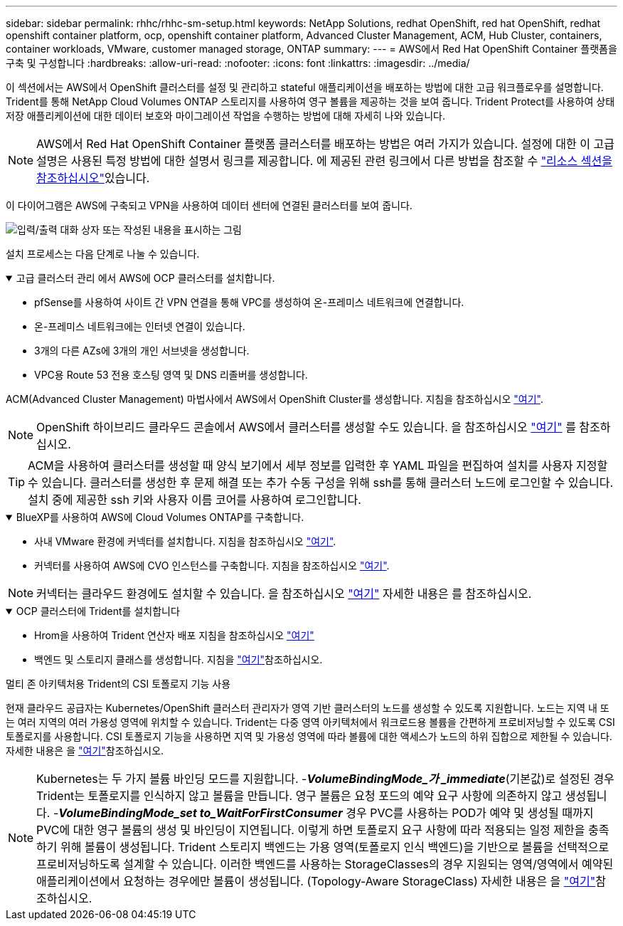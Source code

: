 ---
sidebar: sidebar 
permalink: rhhc/rhhc-sm-setup.html 
keywords: NetApp Solutions, redhat OpenShift, red hat OpenShift, redhat openshift container platform, ocp, openshift container platform, Advanced Cluster Management, ACM, Hub Cluster, containers, container workloads, VMware, customer managed storage, ONTAP 
summary:  
---
= AWS에서 Red Hat OpenShift Container 플랫폼을 구축 및 구성합니다
:hardbreaks:
:allow-uri-read: 
:nofooter: 
:icons: font
:linkattrs: 
:imagesdir: ../media/


[role="lead"]
이 섹션에서는 AWS에서 OpenShift 클러스터를 설정 및 관리하고 stateful 애플리케이션을 배포하는 방법에 대한 고급 워크플로우를 설명합니다. Trident를 통해 NetApp Cloud Volumes ONTAP 스토리지를 사용하여 영구 볼륨을 제공하는 것을 보여 줍니다. Trident Protect를 사용하여 상태 저장 애플리케이션에 대한 데이터 보호와 마이그레이션 작업을 수행하는 방법에 대해 자세히 나와 있습니다.


NOTE: AWS에서 Red Hat OpenShift Container 플랫폼 클러스터를 배포하는 방법은 여러 가지가 있습니다. 설정에 대한 이 고급 설명은 사용된 특정 방법에 대한 설명서 링크를 제공합니다. 에 제공된 관련 링크에서 다른 방법을 참조할 수 link:rhhc-resources.html["리소스 섹션을 참조하십시오"]있습니다.

이 다이어그램은 AWS에 구축되고 VPN을 사용하여 데이터 센터에 연결된 클러스터를 보여 줍니다.

image:rhhc-self-managed-aws.png["입력/출력 대화 상자 또는 작성된 내용을 표시하는 그림"]

설치 프로세스는 다음 단계로 나눌 수 있습니다.

.고급 클러스터 관리 에서 AWS에 OCP 클러스터를 설치합니다.
[%collapsible%open]
====
* pfSense를 사용하여 사이트 간 VPN 연결을 통해 VPC를 생성하여 온-프레미스 네트워크에 연결합니다.
* 온-프레미스 네트워크에는 인터넷 연결이 있습니다.
* 3개의 다른 AZs에 3개의 개인 서브넷을 생성합니다.
* VPC용 Route 53 전용 호스팅 영역 및 DNS 리졸버를 생성합니다.


ACM(Advanced Cluster Management) 마법사에서 AWS에서 OpenShift Cluster를 생성합니다. 지침을 참조하십시오 link:https://docs.openshift.com/dedicated/osd_install_access_delete_cluster/creating-an-aws-cluster.html["여기"].


NOTE: OpenShift 하이브리드 클라우드 콘솔에서 AWS에서 클러스터를 생성할 수도 있습니다. 을 참조하십시오 link:https://docs.openshift.com/container-platform/4.10/installing/installing_aws/installing-aws-default.html["여기"] 를 참조하십시오.


TIP: ACM을 사용하여 클러스터를 생성할 때 양식 보기에서 세부 정보를 입력한 후 YAML 파일을 편집하여 설치를 사용자 지정할 수 있습니다. 클러스터를 생성한 후 문제 해결 또는 추가 수동 구성을 위해 ssh를 통해 클러스터 노드에 로그인할 수 있습니다. 설치 중에 제공한 ssh 키와 사용자 이름 코어를 사용하여 로그인합니다.

====
.BlueXP를 사용하여 AWS에 Cloud Volumes ONTAP를 구축합니다.
[%collapsible%open]
====
* 사내 VMware 환경에 커넥터를 설치합니다. 지침을 참조하십시오 link:https://docs.netapp.com/us-en/cloud-manager-setup-admin/task-install-connector-on-prem.html#install-the-connector["여기"].
* 커넥터를 사용하여 AWS에 CVO 인스턴스를 구축합니다. 지침을 참조하십시오 link:https://docs.netapp.com/us-en/cloud-manager-cloud-volumes-ontap/task-getting-started-aws.html["여기"].



NOTE: 커넥터는 클라우드 환경에도 설치할 수 있습니다. 을 참조하십시오 link:https://docs.netapp.com/us-en/cloud-manager-setup-admin/concept-connectors.html["여기"] 자세한 내용은 를 참조하십시오.

====
.OCP 클러스터에 Trident를 설치합니다
[%collapsible%open]
====
* Hrom을 사용하여 Trident 연산자 배포 지침을 참조하십시오 link:https://docs.netapp.com/us-en/trident/trident-get-started/kubernetes-deploy-helm.html["여기"]
* 백엔드 및 스토리지 클래스를 생성합니다. 지침을 link:https://docs.netapp.com/us-en/trident/trident-use/backends.html["여기"]참조하십시오.


====
.멀티 존 아키텍처용 Trident의 CSI 토폴로지 기능 사용
현재 클라우드 공급자는 Kubernetes/OpenShift 클러스터 관리자가 영역 기반 클러스터의 노드를 생성할 수 있도록 지원합니다. 노드는 지역 내 또는 여러 지역의 여러 가용성 영역에 위치할 수 있습니다. Trident는 다중 영역 아키텍처에서 워크로드용 볼륨을 간편하게 프로비저닝할 수 있도록 CSI 토폴로지를 사용합니다. CSI 토폴로지 기능을 사용하면 지역 및 가용성 영역에 따라 볼륨에 대한 액세스가 노드의 하위 집합으로 제한될 수 있습니다. 자세한 내용은 을 link:https://docs.netapp.com/us-en/trident/trident-use/csi-topology.html["여기"]참조하십시오.


NOTE: Kubernetes는 두 가지 볼륨 바인딩 모드를 지원합니다. -**_VolumeBindingMode_가 _immediate_**(기본값)로 설정된 경우 Trident는 토폴로지를 인식하지 않고 볼륨을 만듭니다. 영구 볼륨은 요청 포드의 예약 요구 사항에 의존하지 않고 생성됩니다. -**_VolumeBindingMode_set to_WaitForFirstConsumer_** 경우 PVC를 사용하는 POD가 예약 및 생성될 때까지 PVC에 대한 영구 볼륨의 생성 및 바인딩이 지연됩니다. 이렇게 하면 토폴로지 요구 사항에 따라 적용되는 일정 제한을 충족하기 위해 볼륨이 생성됩니다. Trident 스토리지 백엔드는 가용 영역(토폴로지 인식 백엔드)을 기반으로 볼륨을 선택적으로 프로비저닝하도록 설계할 수 있습니다. 이러한 백엔드를 사용하는 StorageClasses의 경우 지원되는 영역/영역에서 예약된 애플리케이션에서 요청하는 경우에만 볼륨이 생성됩니다. (Topology-Aware StorageClass) 자세한 내용은 을 link:https://docs.netapp.com/us-en/trident/trident-use/csi-topology.html["여기"]참조하십시오.
